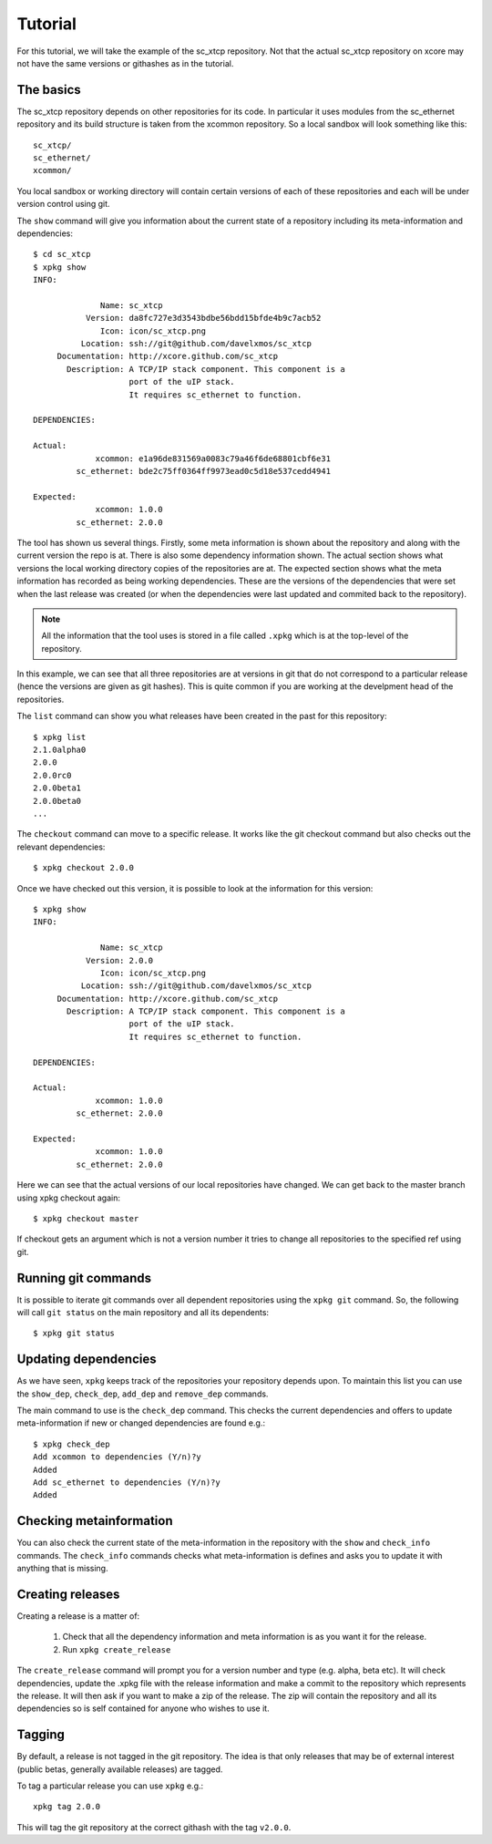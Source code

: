 Tutorial
========

For this tutorial, we will take the example of the sc_xtcp
repository. Not that the actual sc_xtcp repository on xcore may not
have the same versions or githashes as in the tutorial.

The basics
----------

The sc_xtcp repository depends on other repositories for its code. In
particular it uses modules from the sc_ethernet repository and its
build structure is taken from the xcommon repository. So a local
sandbox will look something like this::

   sc_xtcp/
   sc_ethernet/
   xcommon/

You local sandbox or working directory will contain certain versions
of each of these repositories and each will be under version control
using git.

The ``show`` command will give you information about the current state
of a repository including its meta-information and dependencies::


   $ cd sc_xtcp
   $ xpkg show
   INFO:
    
                 Name: sc_xtcp
              Version: da8fc727e3d3543bdbe56bdd15bfde4b9c7acb52
                 Icon: icon/sc_xtcp.png
             Location: ssh://git@github.com/davelxmos/sc_xtcp
        Documentation: http://xcore.github.com/sc_xtcp
          Description: A TCP/IP stack component. This component is a
                       port of the uIP stack. 
                       It requires sc_ethernet to function.
    
   DEPENDENCIES:
    
   Actual:
                xcommon: e1a96de831569a0083c79a46f6de68801cbf6e31 
            sc_ethernet: bde2c75ff0364ff9973ead0c5d18e537cedd4941
    
   Expected:
                xcommon: 1.0.0
            sc_ethernet: 2.0.0

The tool has shown us several things. Firstly, some meta information
is shown about the repository and along with the current version the
repo is at. There is also some dependency information shown. The
actual section shows what versions the local working directory copies
of the repositories are at. The expected section shows what the meta
information has recorded as being working dependencies. These are the
versions of the dependencies that were set when the last release was
created (or when the dependencies were last updated and commited back
to the repository).

.. note::

   All the information that the tool uses is stored in a file called
   ``.xpkg`` which is at the top-level of the repository.


In this example, we can see that all three repositories are at
versions in git that do not correspond to a particular release (hence
the versions are given as git hashes). This is quite common if you are
working at the develpment head of the repositories. 

The ``list`` command can show you what releases have been created in
the past for this repository::
   $ xpkg list
   2.1.0alpha0
   2.0.0
   2.0.0rc0
   2.0.0beta1
   2.0.0beta0
   ...

The ``checkout`` command can move to a specific release. It works like
the git checkout command but also checks out the relevant
dependencies::

   $ xpkg checkout 2.0.0

Once we have checked out this version, it is possible to look at the
information for this version:: 

   $ xpkg show
   INFO:
    
                 Name: sc_xtcp
              Version: 2.0.0
                 Icon: icon/sc_xtcp.png
             Location: ssh://git@github.com/davelxmos/sc_xtcp
        Documentation: http://xcore.github.com/sc_xtcp
          Description: A TCP/IP stack component. This component is a
                       port of the uIP stack. 
                       It requires sc_ethernet to function.
    
   DEPENDENCIES:
    
   Actual:
                xcommon: 1.0.0 
            sc_ethernet: 2.0.0
    
   Expected:
                xcommon: 1.0.0
            sc_ethernet: 2.0.0


Here we can see that the actual versions of our local repositories
have changed. We can get back to the master branch using xpkg checkout again::

   $ xpkg checkout master

If checkout gets an argument which is not a version number it tries to
change all repositories to the specified ref using git.

Running git commands
--------------------

It is possible to iterate git commands over all dependent repositories
using the ``xpkg git`` command. So, the following will call ``git
status`` on the main repository and all its dependents::

   $ xpkg git status

Updating dependencies
---------------------

As we have seen, ``xpkg`` keeps track of the repositories your
repository depends upon. To maintain this list you can use the
``show_dep``, ``check_dep``, ``add_dep`` and ``remove_dep`` commands. 

The main command to use is the ``check_dep`` command. This checks the
current dependencies and offers to update meta-information if new or
changed dependencies are found e.g.::
  
 $ xpkg check_dep
 Add xcommon to dependencies (Y/n)?y
 Added
 Add sc_ethernet to dependencies (Y/n)?y
 Added

Checking metainformation
------------------------

You can also check the current state of the meta-information in the
repository with the ``show`` and ``check_info`` commands. The
``check_info`` commands checks what meta-information is defines and
asks you to update it with anything that is missing.

Creating releases
-----------------

Creating a release is a matter of:

  #. Check that all the dependency information and meta information is
     as you want it for the release.
  #. Run ``xpkg create_release`` 

The ``create_release`` command will prompt you for a version number
and type (e.g. alpha, beta etc). It will check dependencies, update
the .xpkg file with the release information and make a commit to the
repository which represents the release. It will then ask if you want
to make a zip of the release. The zip will contain the repository and
all its dependencies so is self contained for anyone who wishes to use it.

Tagging
-------

By default, a release is not tagged in the git repository. The idea is
that only releases that may be of external interest (public betas,
generally available releases) are tagged.

To tag a particular release you can use ``xpkg`` e.g.::

   xpkg tag 2.0.0

This will tag the git repository at the correct githash with the tag ``v2.0.0``.
